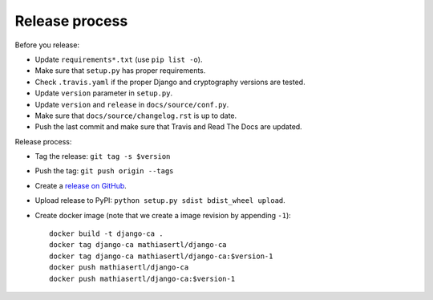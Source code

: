 ###############
Release process
###############

Before you release:

* Update ``requirements*.txt`` (use ``pip list -o``).
* Make sure that ``setup.py`` has proper requirements.
* Check ``.travis.yaml`` if the proper Django and cryptography versions are tested.
* Update ``version`` parameter in ``setup.py``.
* Update ``version`` and ``release`` in ``docs/source/conf.py``.
* Make sure that ``docs/source/changelog.rst`` is up to date.
* Push the last commit and make sure that Travis and Read The Docs are updated.

Release process:

* Tag the release: ``git tag -s $version``
* Push the tag: ``git push origin --tags``
* Create a `release on GitHub <https://github.com/mathiasertl/django-ca/tags>`_.
* Upload release to PyPI: ``python setup.py sdist bdist_wheel upload``.
* Create docker image (note that we create a image revision by appending ``-1``)::

      docker build -t django-ca .
      docker tag django-ca mathiasertl/django-ca
      docker tag django-ca mathiasertl/django-ca:$version-1
      docker push mathiasertl/django-ca
      docker push mathiasertl/django-ca:$version-1
